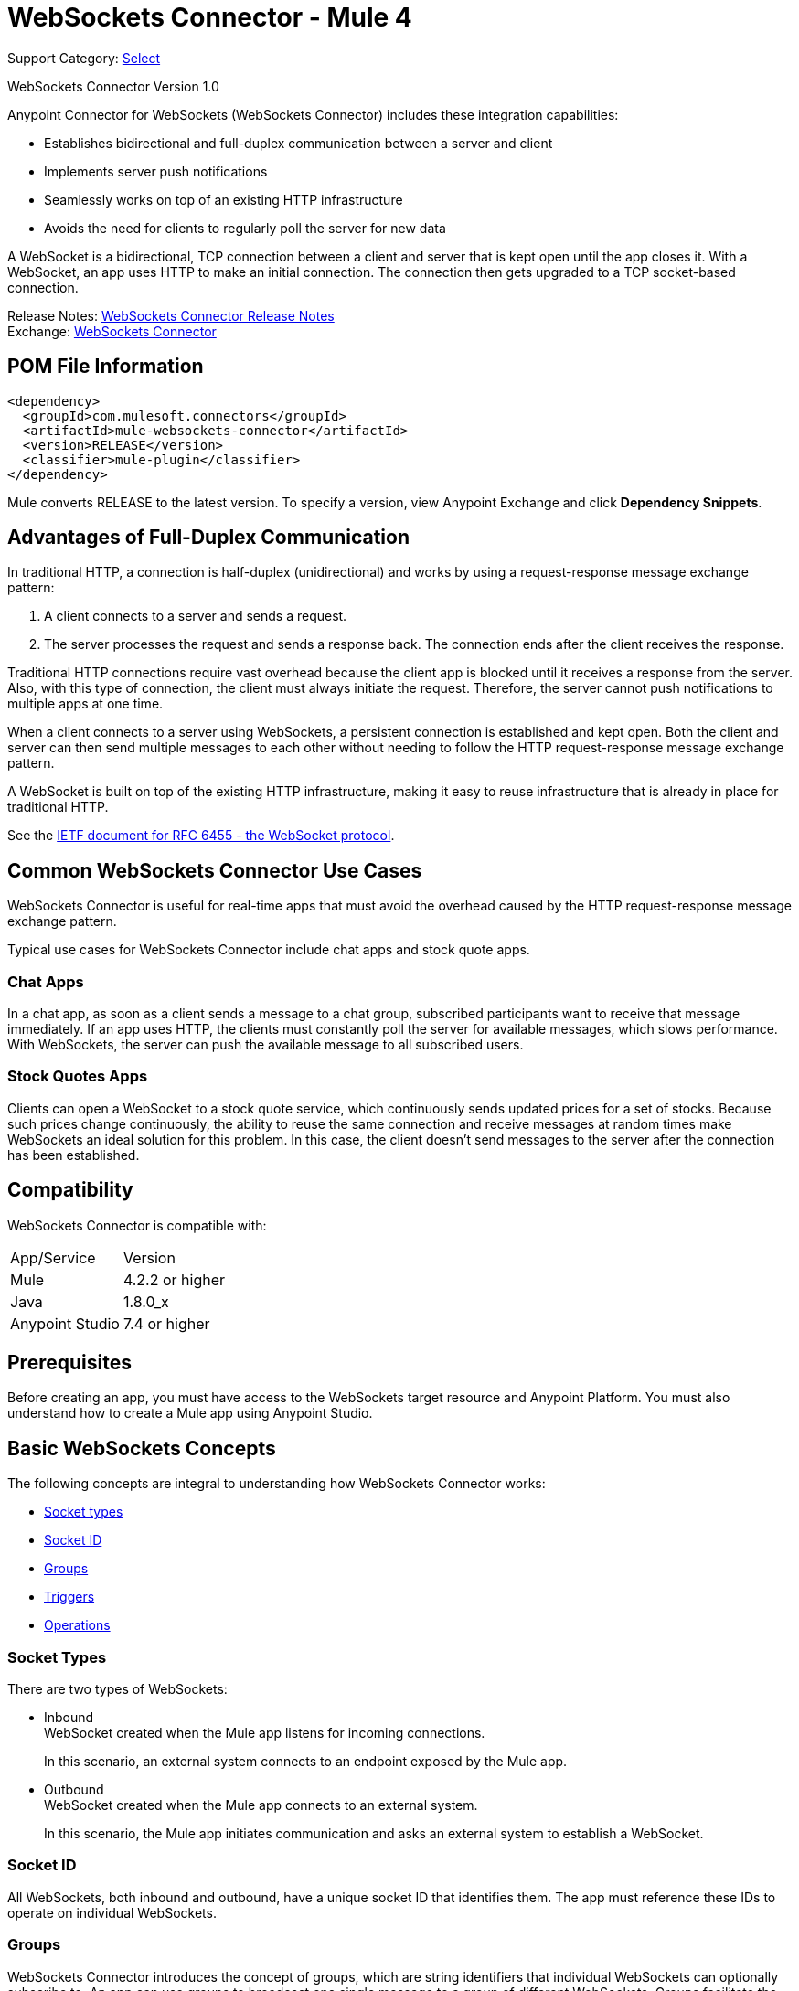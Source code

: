 = WebSockets Connector - Mule 4
:page-aliases: connectors::websockets/websockets-connector.adoc

Support Category: https://www.mulesoft.com/legal/versioning-back-support-policy#anypoint-connectors[Select]

WebSockets Connector Version 1.0

Anypoint Connector for WebSockets (WebSockets Connector) includes these integration capabilities:

* Establishes bidirectional and full-duplex communication between a server and client
* Implements server push notifications
* Seamlessly works on top of an existing HTTP infrastructure
* Avoids the need for clients to regularly poll the server for new data

A WebSocket is a bidirectional, TCP connection between a client and server that is kept open until the app closes it. With a WebSocket, an app uses HTTP to make an initial connection. The connection then gets upgraded to a TCP socket-based connection.

Release Notes: xref:release-notes::connector/websockets-connector-release-notes-mule-4.adoc[WebSockets Connector Release Notes] +
Exchange: https://www.mulesoft.com/exchange/com.mulesoft.connectors/mule-websockets-connector/[WebSockets Connector]

== POM File Information

[source,xml,linenums]
----
<dependency>
  <groupId>com.mulesoft.connectors</groupId>
  <artifactId>mule-websockets-connector</artifactId>
  <version>RELEASE</version>
  <classifier>mule-plugin</classifier>
</dependency>
----

Mule converts RELEASE to the latest version. To specify a version, view
Anypoint Exchange and click *Dependency Snippets*.

== Advantages of Full-Duplex Communication

In traditional HTTP, a connection is half-duplex (unidirectional) and works by using a request-response message exchange pattern:

. A client connects to a server and sends a request.
. The server processes the request and sends a response back. The connection ends after the client receives the response.

Traditional HTTP connections require vast overhead because the client app is blocked until it receives a response from the server. Also, with this type of connection, the client must always initiate the request. Therefore, the server cannot push notifications to multiple apps at one time.

When a client connects to a server using WebSockets, a persistent connection is established and kept open. Both the client and server can then send multiple messages to each other without needing to follow the HTTP request-response message exchange pattern.

A WebSocket is built on top of the existing HTTP infrastructure, making it easy to reuse infrastructure that is already in place for traditional HTTP.

See the https://tools.ietf.org/html/rfc6455[IETF document for RFC 6455 - the WebSocket protocol].

== Common WebSockets Connector Use Cases

WebSockets Connector is useful for real-time apps that must avoid the overhead caused by the HTTP request-response message exchange pattern.

Typical use cases for WebSockets Connector include chat apps and stock quote apps.

=== Chat Apps

In a chat app, as soon as a client sends a message to a chat group, subscribed participants want to receive that message immediately. If an app uses HTTP, the clients must constantly poll the server for available messages, which slows performance. With WebSockets, the server can push the available message to all subscribed users.

=== Stock Quotes Apps

Clients can open a WebSocket to a stock quote service, which continuously sends updated prices for a set of stocks. Because such prices change continuously, the ability to reuse the same connection and receive messages at random times make WebSockets an ideal solution for this problem. In this case, the client doesn't send messages to the server after the connection has been established.

== Compatibility

WebSockets Connector is compatible with:

|===
|App/Service|Version
|Mule |4.2.2 or higher
|Java |1.8.0_x
|Anypoint Studio|7.4 or higher
|===

== Prerequisites

Before creating an app, you must have access to the WebSockets target resource and Anypoint Platform. You must also understand how to create a Mule app using Anypoint Studio.

== Basic WebSockets Concepts

The following concepts are integral to understanding how WebSockets Connector works:

* <<socket_types,Socket types>>
* <<socket_id,Socket ID>>
* <<groups,Groups>>
* <<triggers,Triggers>>
* <<operations,Operations>>

[[socket_types]]
=== Socket Types

There are two types of WebSockets:

* Inbound +
WebSocket created when the Mule app listens for incoming connections.
+
In this scenario, an external system connects to an endpoint exposed by the Mule app.
+
* Outbound +
WebSocket created when the Mule app connects to an external system.
+
In this scenario, the Mule app initiates communication and asks an external system to establish a WebSocket.

[[socket_id]]
=== Socket ID

All WebSockets, both inbound and outbound, have a unique socket ID that identifies them. The app must reference these IDs to operate on individual WebSockets.

[[groups]]
=== Groups

WebSockets Connector introduces the concept of groups, which are string identifiers that individual WebSockets can optionally subscribe to. An app can use groups to broadcast one single message to a group of different WebSockets. Groups facilitate the process of identifying which WebSockets should participate in each broadcast.

Subscriptions only exist in the context of each instance of a WebSockets Connector configuration. Therefore, when you establish WebSockets between a Mule app and a remote system, subscribing to WebSockets on Mule's end of the connection to a group doesn't affect the WebSockets on the remote system's end.

[[triggers]]
== Triggers

Triggers initiate the execution of a flow upon receiving a message or event notification. You can specify the following triggers for WebSockets-related events:

* On New Inbound Message
+
Exposes an endpoint that external systems can connect to and initiates the containing flow when a message is received.
* On New Inbound Connection
+
Initiates a flow when a new connection to the Inbound Listener is established.
* On New Outbound Message
+
Exposes an endpoint that initiates a flow when outbound WebSockets receive a message from an external system.
* On Socket Closed
+
Initiates the containing flow when inbound or outbound WebSockets close.

[[operations]]
== Operations

Anypoint Connector for WebSockets (WebSockets Connector) supports the following operations:

* Open Outbound Socket
+
Connects to an external system and creates an outbound WebSocket.
* Send
+
Sends a message through a WebSocket.
* Subscribe Groups
+
Subscribes a WebSocket to one or more groups. The app can invoke this operation on the same WebSocket multiple times, with each invocation being additive over the previous ones. Repeated groups are ignored.
* Unsubscribe Groups
+
Unsubscribes a WebSocket from one or more groups. You can invoke this operation multiple times on the same socket, with each invocation being additive over the previous ones. Repeated groups are ignored.
* Broadcast
+
Sends a message to multiple WebSockets classified by path, type, and group.
* Close Socket
+
Closes a WebSocket's connection.

[[security]]
== Security

WebSockets Connector supports securing the client and server endpoints through TLS, using the following URI schemes:

* WS identifies a WebSocket server and resource name without using encryption (for example: `ws://localhost:80`).
* WSS identifies a WebSocket server and resource name, secure through TLS (for example: `wss://localhost:433`).


== See Also

* xref:websockets-connector-config-topics.adoc[WebSockets Connector Configuration]
* https://help.mulesoft.com[MuleSoft Help Center]
